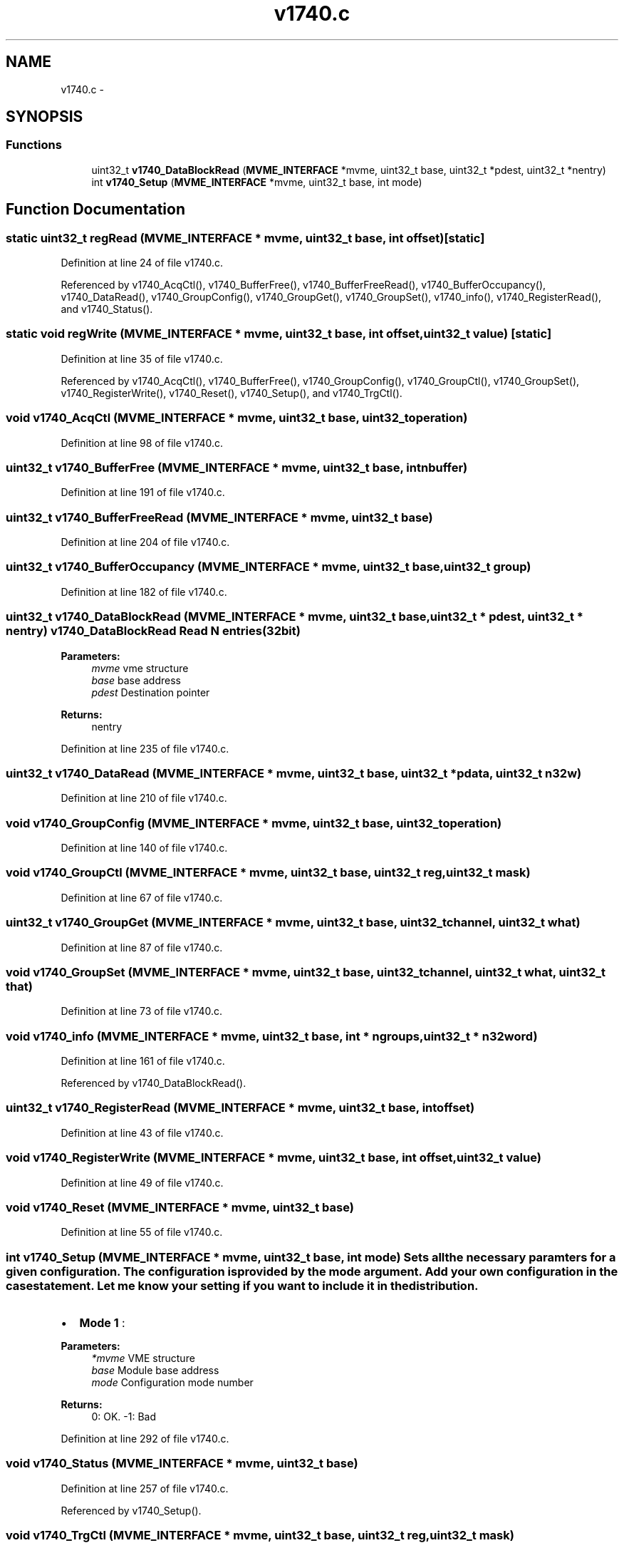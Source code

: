 .TH "v1740.c" 3 "31 May 2012" "Version 2.3.0-0" "Midas" \" -*- nroff -*-
.ad l
.nh
.SH NAME
v1740.c \- 
.SH SYNOPSIS
.br
.PP
.SS "Functions"

.in +1c
.ti -1c
.RI "uint32_t \fBv1740_DataBlockRead\fP (\fBMVME_INTERFACE\fP *mvme, uint32_t base, uint32_t *pdest, uint32_t *nentry)"
.br
.ti -1c
.RI "int \fBv1740_Setup\fP (\fBMVME_INTERFACE\fP *mvme, uint32_t base, int mode)"
.br
.in -1c
.SH "Function Documentation"
.PP 
.SS "static uint32_t regRead (\fBMVME_INTERFACE\fP * mvme, uint32_t base, int offset)\fC [static]\fP"
.PP
Definition at line 24 of file v1740.c.
.PP
Referenced by v1740_AcqCtl(), v1740_BufferFree(), v1740_BufferFreeRead(), v1740_BufferOccupancy(), v1740_DataRead(), v1740_GroupConfig(), v1740_GroupGet(), v1740_GroupSet(), v1740_info(), v1740_RegisterRead(), and v1740_Status().
.SS "static void regWrite (\fBMVME_INTERFACE\fP * mvme, uint32_t base, int offset, uint32_t value)\fC [static]\fP"
.PP
Definition at line 35 of file v1740.c.
.PP
Referenced by v1740_AcqCtl(), v1740_BufferFree(), v1740_GroupConfig(), v1740_GroupCtl(), v1740_GroupSet(), v1740_RegisterWrite(), v1740_Reset(), v1740_Setup(), and v1740_TrgCtl().
.SS "void v1740_AcqCtl (\fBMVME_INTERFACE\fP * mvme, uint32_t base, uint32_t operation)"
.PP
Definition at line 98 of file v1740.c.
.SS "uint32_t v1740_BufferFree (\fBMVME_INTERFACE\fP * mvme, uint32_t base, int nbuffer)"
.PP
Definition at line 191 of file v1740.c.
.SS "uint32_t v1740_BufferFreeRead (\fBMVME_INTERFACE\fP * mvme, uint32_t base)"
.PP
Definition at line 204 of file v1740.c.
.SS "uint32_t v1740_BufferOccupancy (\fBMVME_INTERFACE\fP * mvme, uint32_t base, uint32_t group)"
.PP
Definition at line 182 of file v1740.c.
.SS "uint32_t v1740_DataBlockRead (\fBMVME_INTERFACE\fP * mvme, uint32_t base, uint32_t * pdest, uint32_t * nentry)"v1740_DataBlockRead Read N entries (32bit) 
.PP
\fBParameters:\fP
.RS 4
\fImvme\fP vme structure 
.br
\fIbase\fP base address 
.br
\fIpdest\fP Destination pointer 
.RE
.PP
\fBReturns:\fP
.RS 4
nentry 
.RE
.PP

.PP
Definition at line 235 of file v1740.c.
.SS "uint32_t v1740_DataRead (\fBMVME_INTERFACE\fP * mvme, uint32_t base, uint32_t * pdata, uint32_t n32w)"
.PP
Definition at line 210 of file v1740.c.
.SS "void v1740_GroupConfig (\fBMVME_INTERFACE\fP * mvme, uint32_t base, uint32_t operation)"
.PP
Definition at line 140 of file v1740.c.
.SS "void v1740_GroupCtl (\fBMVME_INTERFACE\fP * mvme, uint32_t base, uint32_t reg, uint32_t mask)"
.PP
Definition at line 67 of file v1740.c.
.SS "uint32_t v1740_GroupGet (\fBMVME_INTERFACE\fP * mvme, uint32_t base, uint32_t channel, uint32_t what)"
.PP
Definition at line 87 of file v1740.c.
.SS "void v1740_GroupSet (\fBMVME_INTERFACE\fP * mvme, uint32_t base, uint32_t channel, uint32_t what, uint32_t that)"
.PP
Definition at line 73 of file v1740.c.
.SS "void v1740_info (\fBMVME_INTERFACE\fP * mvme, uint32_t base, int * ngroups, uint32_t * n32word)"
.PP
Definition at line 161 of file v1740.c.
.PP
Referenced by v1740_DataBlockRead().
.SS "uint32_t v1740_RegisterRead (\fBMVME_INTERFACE\fP * mvme, uint32_t base, int offset)"
.PP
Definition at line 43 of file v1740.c.
.SS "void v1740_RegisterWrite (\fBMVME_INTERFACE\fP * mvme, uint32_t base, int offset, uint32_t value)"
.PP
Definition at line 49 of file v1740.c.
.SS "void v1740_Reset (\fBMVME_INTERFACE\fP * mvme, uint32_t base)"
.PP
Definition at line 55 of file v1740.c.
.SS "int v1740_Setup (\fBMVME_INTERFACE\fP * mvme, uint32_t base, int mode)"Sets all the necessary paramters for a given configuration. The configuration is provided by the mode argument. Add your own configuration in the case statement. Let me know your setting if you want to include it in the distribution.
.IP "\(bu" 2
\fBMode 1\fP :
.PP
.PP
\fBParameters:\fP
.RS 4
\fI*mvme\fP VME structure 
.br
\fIbase\fP Module base address 
.br
\fImode\fP Configuration mode number 
.RE
.PP
\fBReturns:\fP
.RS 4
0: OK. -1: Bad 
.RE
.PP

.PP
Definition at line 292 of file v1740.c.
.SS "void v1740_Status (\fBMVME_INTERFACE\fP * mvme, uint32_t base)"
.PP
Definition at line 257 of file v1740.c.
.PP
Referenced by v1740_Setup().
.SS "void v1740_TrgCtl (\fBMVME_INTERFACE\fP * mvme, uint32_t base, uint32_t reg, uint32_t mask)"
.PP
Definition at line 61 of file v1740.c.
.SH "Variable Documentation"
.PP 
.SS "uint32_t \fBV1740_NSAMPLES_MODE\fP[11]"\fBInitial value:\fP
.PP
.nf
 { (1024*192), (512*192), (256*192), (128*192), (64*192), (32*192)
                               ,(16*192), (8*192), (4*192), (2*192), (192)}
.fi
.PP
Definition at line 17 of file v1740.c.
.SH "Author"
.PP 
Generated automatically by Doxygen for Midas from the source code.
